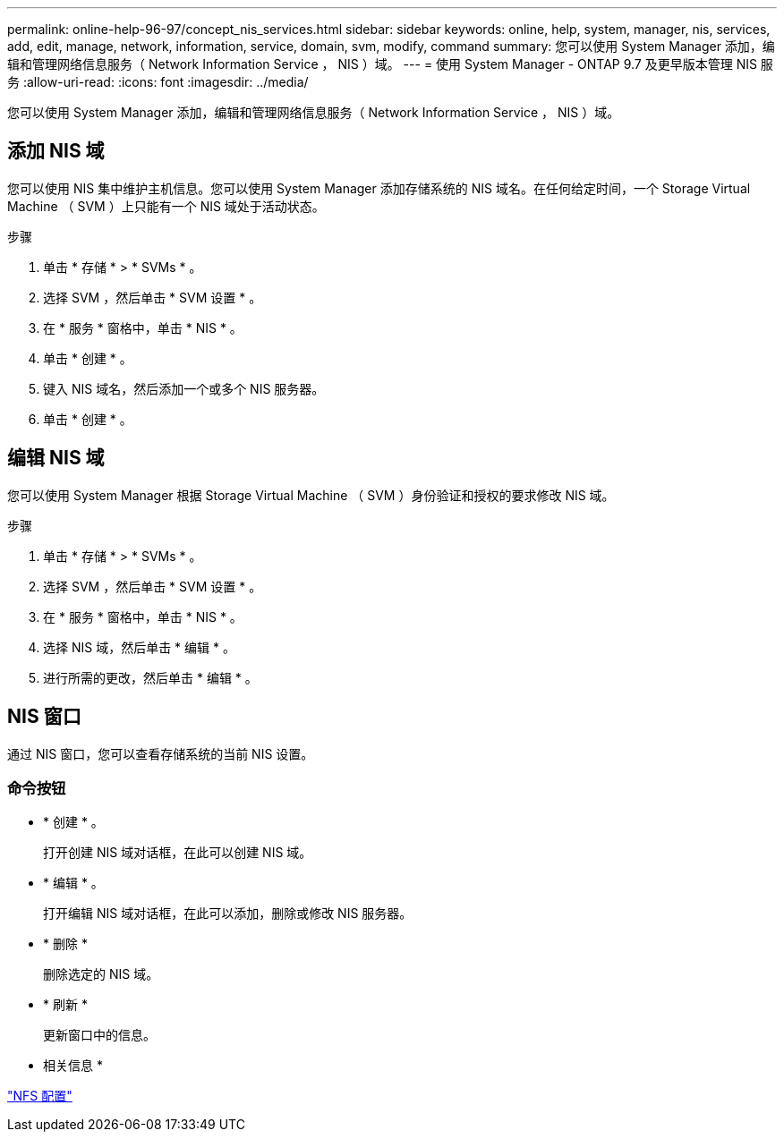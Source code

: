 ---
permalink: online-help-96-97/concept_nis_services.html 
sidebar: sidebar 
keywords: online, help, system, manager, nis, services, add, edit, manage, network, information, service, domain, svm, modify, command 
summary: 您可以使用 System Manager 添加，编辑和管理网络信息服务（ Network Information Service ， NIS ）域。 
---
= 使用 System Manager - ONTAP 9.7 及更早版本管理 NIS 服务
:allow-uri-read: 
:icons: font
:imagesdir: ../media/


[role="lead"]
您可以使用 System Manager 添加，编辑和管理网络信息服务（ Network Information Service ， NIS ）域。



== 添加 NIS 域

您可以使用 NIS 集中维护主机信息。您可以使用 System Manager 添加存储系统的 NIS 域名。在任何给定时间，一个 Storage Virtual Machine （ SVM ）上只能有一个 NIS 域处于活动状态。

.步骤
. 单击 * 存储 * > * SVMs * 。
. 选择 SVM ，然后单击 * SVM 设置 * 。
. 在 * 服务 * 窗格中，单击 * NIS * 。
. 单击 * 创建 * 。
. 键入 NIS 域名，然后添加一个或多个 NIS 服务器。
. 单击 * 创建 * 。




== 编辑 NIS 域

您可以使用 System Manager 根据 Storage Virtual Machine （ SVM ）身份验证和授权的要求修改 NIS 域。

.步骤
. 单击 * 存储 * > * SVMs * 。
. 选择 SVM ，然后单击 * SVM 设置 * 。
. 在 * 服务 * 窗格中，单击 * NIS * 。
. 选择 NIS 域，然后单击 * 编辑 * 。
. 进行所需的更改，然后单击 * 编辑 * 。




== NIS 窗口

通过 NIS 窗口，您可以查看存储系统的当前 NIS 设置。



=== 命令按钮

* * 创建 * 。
+
打开创建 NIS 域对话框，在此可以创建 NIS 域。

* * 编辑 * 。
+
打开编辑 NIS 域对话框，在此可以添加，删除或修改 NIS 服务器。

* * 删除 *
+
删除选定的 NIS 域。

* * 刷新 *
+
更新窗口中的信息。



* 相关信息 *

https://docs.netapp.com/us-en/ontap/nfs-config/index.html["NFS 配置"^]

